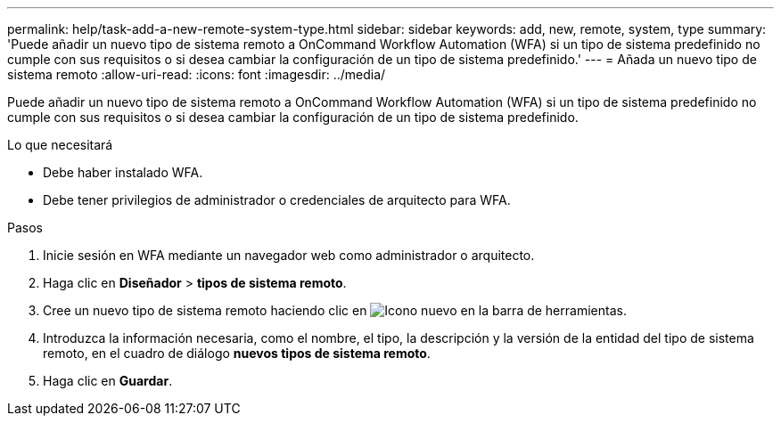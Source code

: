 ---
permalink: help/task-add-a-new-remote-system-type.html 
sidebar: sidebar 
keywords: add, new, remote, system, type 
summary: 'Puede añadir un nuevo tipo de sistema remoto a OnCommand Workflow Automation (WFA) si un tipo de sistema predefinido no cumple con sus requisitos o si desea cambiar la configuración de un tipo de sistema predefinido.' 
---
= Añada un nuevo tipo de sistema remoto
:allow-uri-read: 
:icons: font
:imagesdir: ../media/


[role="lead"]
Puede añadir un nuevo tipo de sistema remoto a OnCommand Workflow Automation (WFA) si un tipo de sistema predefinido no cumple con sus requisitos o si desea cambiar la configuración de un tipo de sistema predefinido.

.Lo que necesitará
* Debe haber instalado WFA.
* Debe tener privilegios de administrador o credenciales de arquitecto para WFA.


.Pasos
. Inicie sesión en WFA mediante un navegador web como administrador o arquitecto.
. Haga clic en *Diseñador* > *tipos de sistema remoto*.
. Cree un nuevo tipo de sistema remoto haciendo clic en image:../media/new_wfa_icon.gif["Icono nuevo"] en la barra de herramientas.
. Introduzca la información necesaria, como el nombre, el tipo, la descripción y la versión de la entidad del tipo de sistema remoto, en el cuadro de diálogo *nuevos tipos de sistema remoto*.
. Haga clic en *Guardar*.

